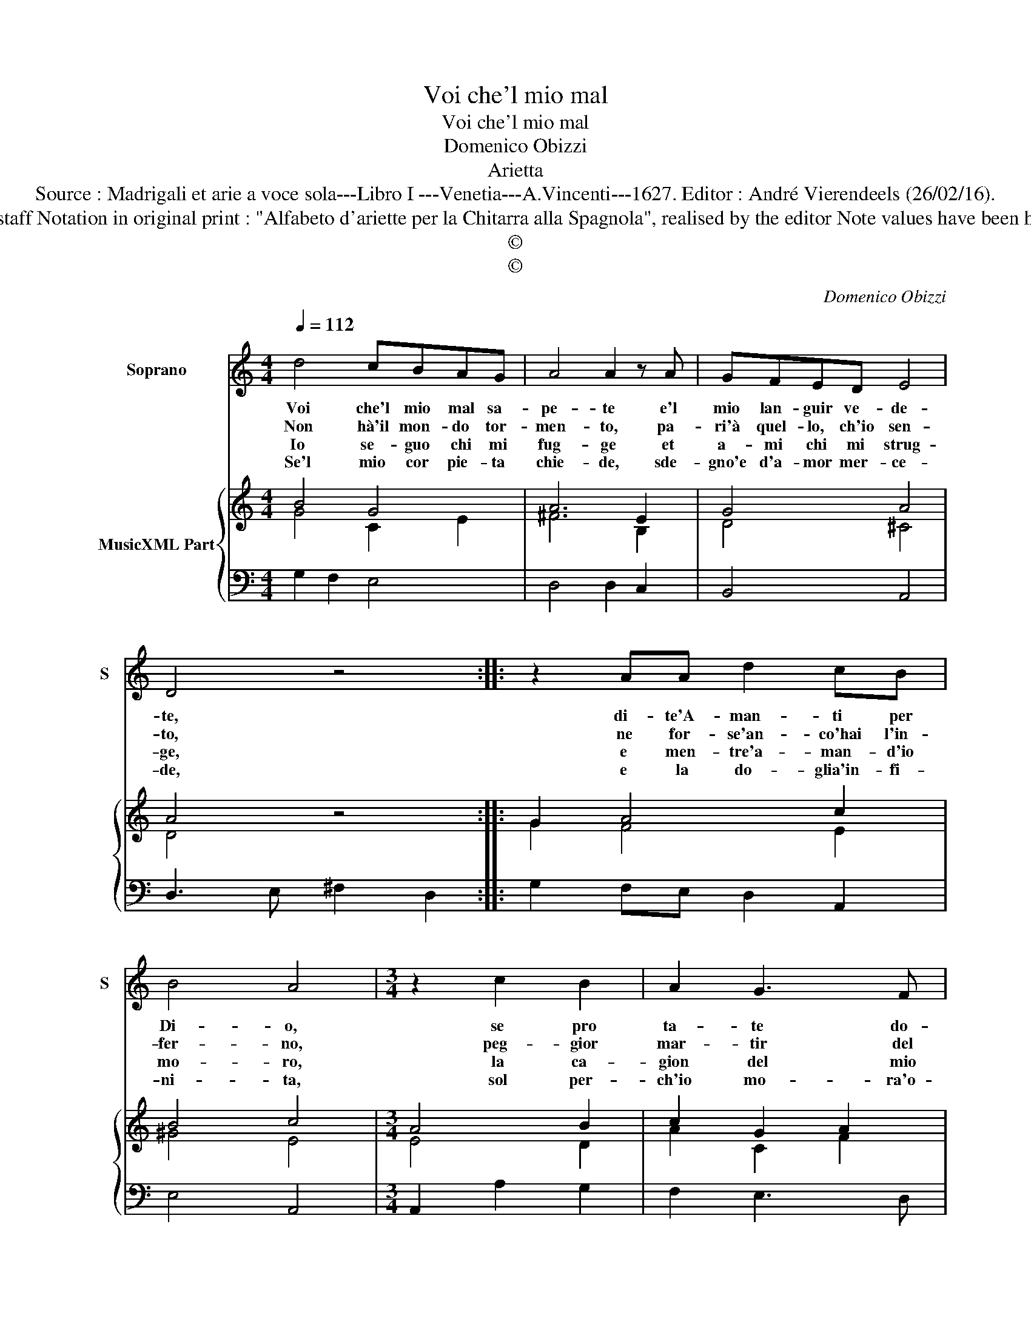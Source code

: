 X:1
T:Voi che'l mio mal
T:Voi che'l mio mal
T:Domenico Obizzi
T:Arietta
T:Source : Madrigali et arie a voce sola---Libro I ---Venetia---A.Vincenti---1627. Editor : André Vierendeels (26/02/16).
T:Notes : Original clefs :C1, F4 Editorial accidentals above the staff Notation in original print : "Alfabeto d'ariette per la Chitarra alla Spagnola", realised by the editor Note values have been halved in 3-beat measures Dotted brackets indicate black notes
T:©
T:©
C:Domenico Obizzi
Z:©
%%score 1 { ( 2 3 ) | 4 }
L:1/8
Q:1/4=112
M:4/4
K:C
V:1 treble nm="Soprano" snm="S"
V:2 treble nm="MusicXML Part"
V:3 treble 
V:4 bass 
V:1
 d4 cBAG | A4 A2 z A | GFED E4 | D4 z4 :: z2 AA d2 cB | B4 A4 |[M:3/4] z2 c2 B2 | A2 G3 F | %8
w: Voi che'l mio mal sa-|pe- te e'l|mio lan- guir ve- de-|te,|di- te'A- man- ti per|Di- o,|se pro|ta- te do-|
w: Non hà'il mon- do tor-|men- to, pa-|ri'à quel- lo, ch'io sen-|to,|ne for- se'an- co'hai l'in-|fer- no,|peg- gior|mar- tir del|
w: Io se- guo chi mi|fug- ge et|a- mi chi mi strug-|ge,|e men- tre'a- man- d'io|mo- ro,|la ca-|gion del mio|
w: Se'l mio cor pie- ta|chie- de, sde-|gno'e d'a- mor mer- ce-|de,|e la do- glia'in- fi-|ni- ta,|sol per-|ch'io mo- ra'o-|
 E2 G4- | G2 F2 E2 | E2 D4 | C4 z2 | z6 | z2 e2 d2 | c2 B3 A | B2 G4- | G2 G2 A2 | A6 | G6 :| %19
w: lor si-|* mil' al|mi- *|o,||se pro|na te do-|lor si-|* mil' al|mi-|o.|
w: mio mar-|* tir e-|ter- *|no,||peg- gior|mar- tir del|mio mar-|* tir e-|ter-|no.|
w: mal pre-|* go'e a-|do- *|ro,||la ca-|gion del mio|mal pre-|* go'e a-|do-|ro.|
w: gn'hor mi|_ tie- ne'in|vi- *|ta,||sol per-|ch'io mo- ra'o-|gn'hor mi|_ tie- ne'in|vi-|ta.|
V:2
 B4 G4 | A6 E2 | G4 A4 | A4 z4 :: G2 A4 c2 | B4 c4 |[M:3/4] A4 B2 | c2 G2 A2 | G4 F2 | B2 A4 | %10
 A2 G4 | G4 G2 | G2 B2 A2 | B2 e2 d2 | G2 d4 | d4 d2 | c4 e2 | d6 | B6 :| %19
V:3
 G4 C2 E2 | ^F6 B,2 | D4 ^C4 | D4 z4 :: G2 F4 E2 | ^G4 E4 |[M:3/4] E4 D2 | A2 C2 F2 | E2 C2 D2 | %9
 G2 C4- | C4 B,2 | C4 D2 | C2 D4 | G4 ^F2 | E2 D4 | B4 A2 | G4 A2 | G4 ^F2 | G6 :| %19
V:4
 G,2 F,2 E,4 | D,4 D,2 C,2 | B,,4 A,,4 | D,3 E, ^F,2 D,2 :: G,2 F,E, D,2 A,,2 | E,4 A,,4 | %6
[M:3/4] A,,2 A,2 G,2 | F,2 E,3 D, | C,2 C,2 D,2 | E,2 F,4 | F,2 G,2 G,,2 | C,2 C2 B,2 | %12
 A,2 G,3 F, | E,2 C,2 D,2 | E,2 ^F,3 F, | G,2 G,2 F,2 | E,2 C,4 | D,6 | G,,6 :| %19

